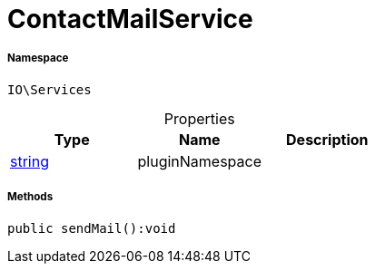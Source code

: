 :table-caption!:
:example-caption!:
:source-highlighter: prettify
:sectids!:
[[io__contactmailservice]]
= ContactMailService





===== Namespace

`IO\Services`





.Properties
|===
|Type |Name |Description

|link:http://php.net/string[string^]
    |pluginNamespace
    |
|===


===== Methods

[source%nowrap, php]
----

public sendMail():void

----









